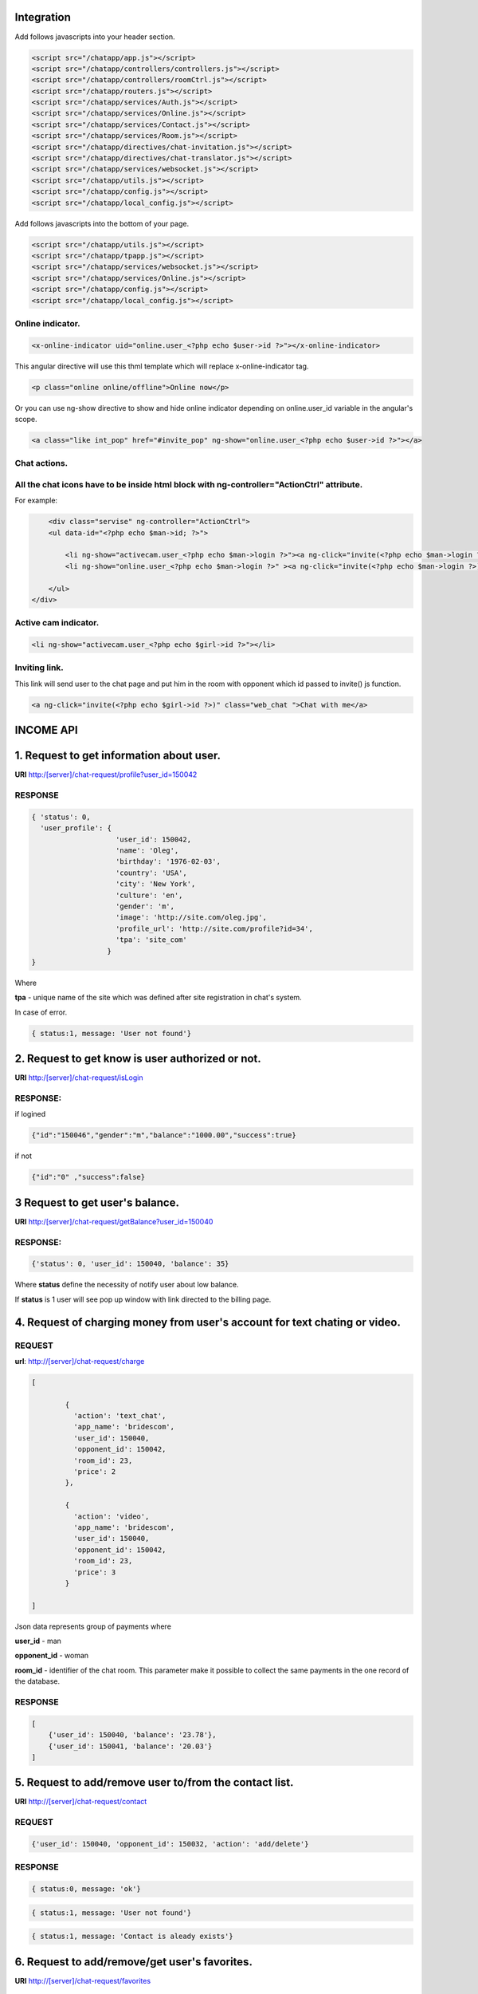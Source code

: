 Integration
===========

Add follows javascripts into your header section.

.. code-block:: html

     <script src="/chatapp/app.js"></script>
     <script src="/chatapp/controllers/controllers.js"></script>
     <script src="/chatapp/controllers/roomCtrl.js"></script>
     <script src="/chatapp/routers.js"></script>
     <script src="/chatapp/services/Auth.js"></script>
     <script src="/chatapp/services/Online.js"></script>
     <script src="/chatapp/services/Contact.js"></script>
     <script src="/chatapp/services/Room.js"></script>
     <script src="/chatapp/directives/chat-invitation.js"></script>
     <script src="/chatapp/directives/chat-translator.js"></script>
     <script src="/chatapp/services/websocket.js"></script>
     <script src="/chatapp/utils.js"></script>
     <script src="/chatapp/config.js"></script>
     <script src="/chatapp/local_config.js"></script>


Add follows javascripts into the bottom of your page.

.. code-block:: html

     <script src="/chatapp/utils.js"></script>
     <script src="/chatapp/tpapp.js"></script>
     <script src="/chatapp/services/websocket.js"></script>
     <script src="/chatapp/services/Online.js"></script>
     <script src="/chatapp/config.js"></script>
     <script src="/chatapp/local_config.js"></script>


Online indicator.
-----------------

.. code-block:: html  

    <x-online-indicator uid="online.user_<?php echo $user->id ?>"></x-online-indicator>

This angular directive will use this thml template which will replace x-online-indicator tag.

.. code-block:: html 

    <p class="online online/offline">Online now</p>

Or you can use ng-show directive to show and hide online indicator depending on  online.user_id variable in the angular's scope.

.. code-block:: html

    <a class="like int_pop" href="#invite_pop" ng-show="online.user_<?php echo $user->id ?>"></a>

Chat actions.
-------------

All the chat icons have to be inside html block with ng-controller="ActionCtrl" attribute.
-----------------------------------------------------------------------------------------

For example: 

.. code-block:: html 

            <div class="servise" ng-controller="ActionCtrl">
            <ul data-id="<?php echo $man->id; ?>">
               
                <li ng-show="activecam.user_<?php echo $man->login ?>"><a ng-click="invite(<?php echo $man->login ?>)" class="web_chat "></a></li>
                <li ng-show="online.user_<?php echo $man->login ?>" ><a ng-click="invite(<?php echo $man->login ?>)" class="chat "></a></li>

            </ul>
        </div>

Active cam indicator.
---------------------

.. code-block:: html

    <li ng-show="activecam.user_<?php echo $girl->id ?>"></li>


Inviting link.
--------------

This link will send user to the chat page and put him in the room with opponent which id passed to invite() js function.

.. code-block:: html

    <a ng-click="invite(<?php echo $girl->id ?>)" class="web_chat ">Chat with me</a>








INCOME API
==========

1. Request to get information about user.
=========================================

**URI** http:/[server]/chat-request/profile?user_id=150042

RESPONSE
--------

.. code-block:: json

    { 'status': 0, 
      'user_profile': {
                        'user_id': 150042,
                        'name': 'Oleg',
                        'birthday': '1976-02-03',
                        'country': 'USA', 
                        'city': 'New York',
                        'culture': 'en', 
                        'gender': 'm', 
                        'image': 'http://site.com/oleg.jpg', 
                        'profile_url': 'http://site.com/profile?id=34', 
                        'tpa': 'site_com'
                      }
    }

Where

**tpa** - unique name of the site which was defined after site registration in chat's system.

In case of error.

.. code-block:: json

    { status:1, message: 'User not found'}


2. Request to get know is user authorized or not.
=================================================

**URI** http:/[server]/chat-request/isLogin

RESPONSE:
---------

if logined

.. code-block:: json

    {"id":"150046","gender":"m","balance":"1000.00","success":true}

if not 

.. code-block:: json

    {"id":"0" ,"success":false}

3 Request to get user's balance.
================================

**URI** http:/[server]/chat-request/getBalance?user_id=150040

RESPONSE:
---------

.. code-block:: json

    {'status': 0, 'user_id': 150040, 'balance': 35}

Where **status** define the necessity of notify user about low balance.

If **status** is 1 user will see pop up window with link directed to the billing page.
 


4. Request of charging money from user's account for text chating or video.
===========================================================================

REQUEST
-------

**url**: http://[server]/chat-request/charge

.. code-block:: json

            [
                
                    { 
                      'action': 'text_chat', 
                      'app_name': 'bridescom', 
                      'user_id': 150040, 
                      'opponent_id': 150042, 
                      'room_id': 23, 
                      'price': 2
                    },

                    { 
                      'action': 'video', 
                      'app_name': 'bridescom', 
                      'user_id': 150040, 
                      'opponent_id': 150042, 
                      'room_id': 23, 
                      'price': 3
                    }
                    
            ]
             

Json data represents group of payments where 

**user_id** - man

**opponent_id** - woman
 
**room_id** - identifier of the chat room. This parameter make it possible to collect the same payments in the one record of the database.


RESPONSE
--------

.. code-block:: json

    [
        {'user_id': 150040, 'balance': '23.78'},
        {'user_id': 150041, 'balance': '20.03'}
    ]


5. Request to add/remove user to/from the contact list.
=======================================================

**URI** http://[server]/chat-request/contact


REQUEST
-------

.. code-block:: json

    {'user_id': 150040, 'opponent_id': 150032, 'action': 'add/delete'}


RESPONSE
--------

.. code-block:: json

    { status:0, message: 'ok'}



.. code-block:: json

    { status:1, message: 'User not found'}


.. code-block:: json

    { status:1, message: 'Contact is aleady exists'}



6. Request to add/remove/get user's favorites.
==============================================

**URI** http://[server]/chat-request/favorites
 

REQUEST
-------

.. code-block:: json

    { 'user_id': 150040, 'opponent_id': 150032, action: 'add' }
    { 'user_id': 150040, 'opponent_id': 150032, action: 'remove' }
    { 'user_id': 150040, action: 'get' }


VERSIONS OF THE RESPONSES
-------------------------

.. code-block:: json

    { status:0, message: 'ok'}
    { status:1, message: 'This user is already exists in your favorite list'}
    { status:1, message: 'User not found'}
    { status:0, favorite_list: [150032, 150064 ... ]}


HOW TO GET INFORMATION FROM REQUEST BODY IN PHP

.. code-block:: php

    $result = file_get_contents('php://input');
    $result = json_decode($result);
    




7. Request to block/unblock user.
=================================

**URI** http://[server]/chat-request/block


REQUEST
-------

.. code-block:: json

    { 'user_id': 150040, 'opponent_id': 150032, 'action': 'block/unblock' }


RESPONSE
--------

.. code-block:: json

    { status:0, message: 'ok'}


.. code-block:: json

    { status:1, message: 'User not found'}


8. Request to chek if user blocked or not.
==========================================

**URI** http://[server]/chat-request/is_blocked?user_id=150014&blocked_id=150040

Where: 

**user_id** - user who is checking, and who want to talk with

**blocked_id** - user who could block user who is checking


RESPONSE
--------

.. code-block:: json

    { status:0, is_blocked: 'yes/no'}


.. code-block:: json

    { status:1, message: 'User not found'}


9. Request to send message in message box.
==========================================

**URI** http://[server]/chat-request/send_message

REQUEST
-------

.. code-block:: json

    { 'from_id': 150040, 'to_id': 150032, 'message': 'Hello my friend!!!' }

Where: 

**from_id** - user who send the message

**to_id** - user who recieve the message




RESPONSE
--------

.. code-block:: json

    { status:0, message: 'ok'}


.. code-block:: json

    { status:1, message: 'Not enought money'}






OUTCOME API
===========


1. Request to add user to the contact list.
===========================================

REQUEST
-------


**URI** http://[server]/api/[app_name]/[owner_id]/[contact_id]/add_contact

**[app_name]** - application identifire that was given after registration in the chat system.

RESPONSE
--------

.. code-block:: json

        Responce 1: { 'status': 0, 'message': 'Contact has been added' }

        Responce 2: { 'status': 1, 'message': 'Contact is already exists' }  



2. Request to remove user from the contact list.
================================================

REQUEST
-------

**URI** [server]/api/[app_name]/[owner_id]/[contact_id]/del_contact
        
**Example:** http://chat.localhost/api/tpa1com/14/15/del_contact

.. code-block:: json

    Responce 1: { 'status': 0, 'message': 'Contact has been deleted' }

    Responce 2: { 'status': 1, 'message': 'Contact does not exist.' }


3. Request to update user's information or create new one if he does not exist.
===============================================================================

**URI** http://[server]/api/[app_name]/[user_id]/update_user

Example:
-------- 

**http://brides.mirbu.com/api/tpa1com/510027/update_user**

Where:
------

[app_name] - site name 'tpa1com'

[user_id] - user indentifier




